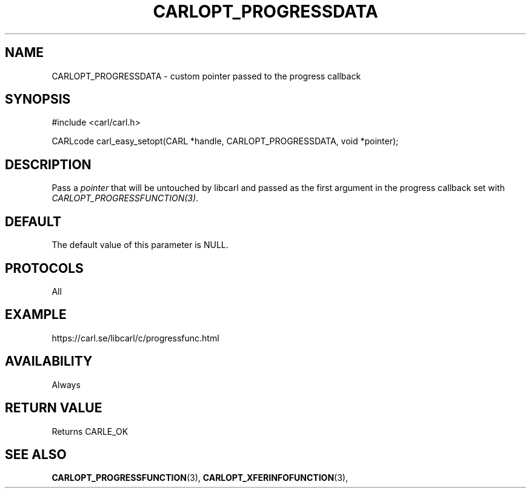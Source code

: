 .\" **************************************************************************
.\" *                                  _   _ ____  _
.\" *  Project                     ___| | | |  _ \| |
.\" *                             / __| | | | |_) | |
.\" *                            | (__| |_| |  _ <| |___
.\" *                             \___|\___/|_| \_\_____|
.\" *
.\" * Copyright (C) 1998 - 2020, Daniel Stenberg, <daniel@haxx.se>, et al.
.\" *
.\" * This software is licensed as described in the file COPYING, which
.\" * you should have received as part of this distribution. The terms
.\" * are also available at https://carl.se/docs/copyright.html.
.\" *
.\" * You may opt to use, copy, modify, merge, publish, distribute and/or sell
.\" * copies of the Software, and permit persons to whom the Software is
.\" * furnished to do so, under the terms of the COPYING file.
.\" *
.\" * This software is distributed on an "AS IS" basis, WITHOUT WARRANTY OF ANY
.\" * KIND, either express or implied.
.\" *
.\" **************************************************************************
.\"
.TH CARLOPT_PROGRESSDATA 3 "17 Jun 2014" "libcarl 7.37.0" "carl_easy_setopt options"
.SH NAME
CARLOPT_PROGRESSDATA \- custom pointer passed to the progress callback
.SH SYNOPSIS
#include <carl/carl.h>

CARLcode carl_easy_setopt(CARL *handle, CARLOPT_PROGRESSDATA, void *pointer);
.SH DESCRIPTION
Pass a \fIpointer\fP that will be untouched by libcarl and passed as the first
argument in the progress callback set with \fICARLOPT_PROGRESSFUNCTION(3)\fP.
.SH DEFAULT
The default value of this parameter is NULL.
.SH PROTOCOLS
All
.SH EXAMPLE
https://carl.se/libcarl/c/progressfunc.html
.SH AVAILABILITY
Always
.SH RETURN VALUE
Returns CARLE_OK
.SH "SEE ALSO"
.BR CARLOPT_PROGRESSFUNCTION "(3), " CARLOPT_XFERINFOFUNCTION "(3), "
